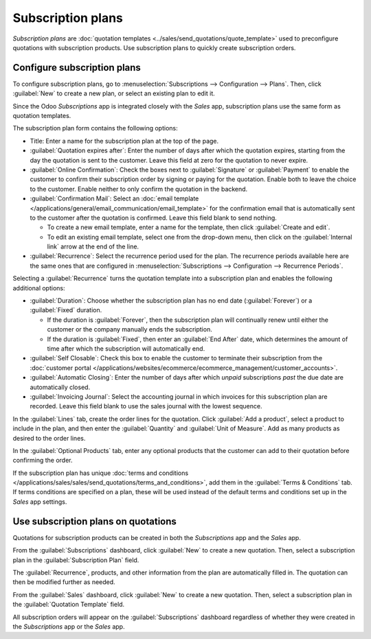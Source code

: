 ==================
Subscription plans
==================

*Subscription plans* are :doc:`quotation templates <../sales/send_quotations/quote_template>` used
to preconfigure quotations with subscription products. Use subscription plans to quickly create
subscription orders.

Configure subscription plans
============================

To configure subscription plans, go to :menuselection:`Subscriptions --> Configuration --> Plans`.
Then, click :guilabel:`New` to create a new plan, or select an existing plan to edit it.

Since the Odoo *Subscriptions* app is integrated closely with the *Sales* app, subscription plans
use the same form as quotation templates.

.. image:: plans/subplan-configuration.png
   :align: center
   :alt: Subscription plan (quotation template) configuration form.

The subscription plan form contains the following options:

- Title: Enter a name for the subscription plan at the top of the page.
- :guilabel:`Quotation expires after`: Enter the number of days after which the quotation expires,
  starting from the day the quotation is sent to the customer. Leave this field at zero for the
  quotation to never expire.
- :guilabel:`Online Confirmation`: Check the boxes next to :guilabel:`Signature` or
  :guilabel:`Payment` to enable the customer to confirm their subscription order by signing or
  paying for the quotation. Enable both to leave the choice to the customer. Enable neither to only
  confirm the quotation in the backend.
- :guilabel:`Confirmation Mail`: Select an :doc:`email template
  </applications/general/email_communication/email_template>` for the confirmation email that is
  automatically sent to the customer after the quotation is confirmed. Leave this field blank to
  send nothing.

  - To create a new email template, enter a name for the template, then click :guilabel:`Create and
    edit`.
  - To edit an existing email template, select one from the drop-down menu, then click on the
    :guilabel:`Internal link` arrow at the end of the line.

- :guilabel:`Recurrence`: Select the recurrence period used for the plan. The recurrence periods
  available here are the same ones that are configured in :menuselection:`Subscriptions -->
  Configuration --> Recurrence Periods`.

Selecting a :guilabel:`Recurrence` turns the quotation template into a subscription plan and enables
the following additional options:

- :guilabel:`Duration`: Choose whether the subscription plan has no end date (:guilabel:`Forever`)
  or a :guilabel:`Fixed` duration.

  - If the duration is :guilabel:`Forever`, then the subscription plan will continually renew until
    either the customer or the company manually ends the subscription.
  - If the duration is :guilabel:`Fixed`, then enter an :guilabel:`End After` date, which
    determines the amount of time after which the subscription will automatically end.

- :guilabel:`Self Closable`: Check this box to enable the customer to terminate their subscription
  from the :doc:`customer portal
  </applications/websites/ecommerce/ecommerce_management/customer_accounts>`.
- :guilabel:`Automatic Closing`: Enter the number of days after which *unpaid* subscriptions
  *past* the due date are automatically closed.
- :guilabel:`Invoicing Journal`: Select the accounting journal in which invoices for this
  subscription plan are recorded. Leave this field blank to use the sales journal with the lowest
  sequence.

In the :guilabel:`Lines` tab, create the order lines for the quotation. Click :guilabel:`Add a
product`, select a product to include in the plan, and then enter the :guilabel:`Quantity` and
:guilabel:`Unit of Measure`. Add as many products as desired to the order lines.

In the :guilabel:`Optional Products` tab, enter any optional products that the customer can add to
their quotation before confirming the order.

If the subscription plan has unique :doc:`terms and conditions
</applications/sales/sales/send_quotations/terms_and_conditions>`, add them in the :guilabel:`Terms
& Conditions` tab. If terms conditions are specified on a plan, these will be used instead of the
default terms and conditions set up in the *Sales* app settings.

.. image:: plans/subplan-terms.png
   :align: center
   :alt: Subscription plan Terms & Conditions tab.

Use subscription plans on quotations
====================================

Quotations for subscription products can be created in both the *Subscriptions* app and the *Sales*
app.

From the :guilabel:`Subscriptions` dashboard, click :guilabel:`New` to create a new quotation. Then,
select a subscription plan in the :guilabel:`Subscription Plan` field.

The :guilabel:`Recurrence`, products, and other information from the plan are automatically filled
in. The quotation can then be modified further as needed.

From the :guilabel:`Sales` dashboard, click :guilabel:`New` to create a new quotation. Then, select
a subscription plan in the :guilabel:`Quotation Template` field.

All subscription orders will appear on the :guilabel:`Subscriptions` dashboard regardless of whether
they were created in the *Subscriptions* app or the *Sales* app.
